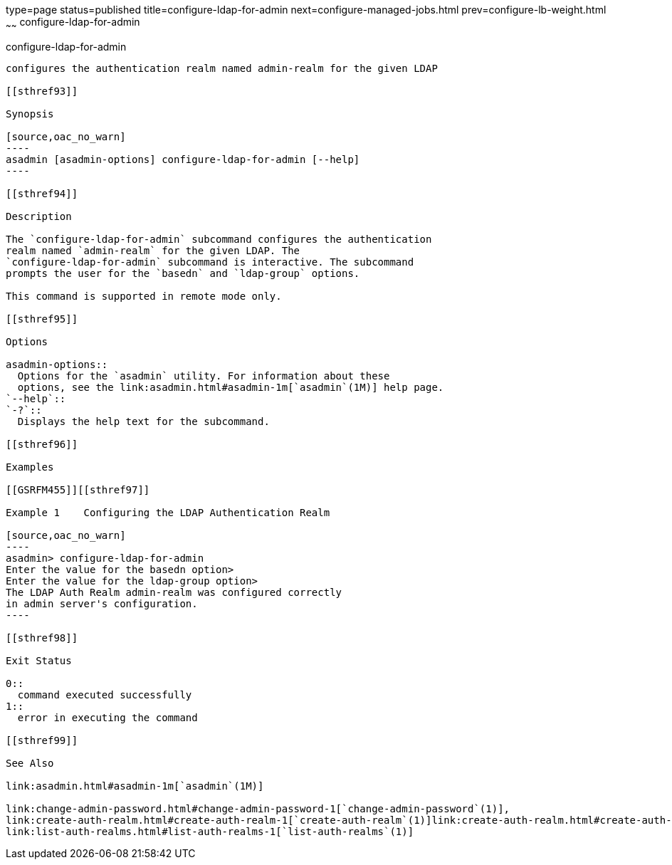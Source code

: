 type=page
status=published
title=configure-ldap-for-admin
next=configure-managed-jobs.html
prev=configure-lb-weight.html
~~~~~~
configure-ldap-for-admin
========================

[[configure-ldap-for-admin-1]][[GSRFM00010]][[configure-ldap-for-admin]]

configure-ldap-for-admin
------------------------

configures the authentication realm named admin-realm for the given LDAP

[[sthref93]]

Synopsis

[source,oac_no_warn]
----
asadmin [asadmin-options] configure-ldap-for-admin [--help]
----

[[sthref94]]

Description

The `configure-ldap-for-admin` subcommand configures the authentication
realm named `admin-realm` for the given LDAP. The
`configure-ldap-for-admin` subcommand is interactive. The subcommand
prompts the user for the `basedn` and `ldap-group` options.

This command is supported in remote mode only.

[[sthref95]]

Options

asadmin-options::
  Options for the `asadmin` utility. For information about these
  options, see the link:asadmin.html#asadmin-1m[`asadmin`(1M)] help page.
`--help`::
`-?`::
  Displays the help text for the subcommand.

[[sthref96]]

Examples

[[GSRFM455]][[sthref97]]

Example 1    Configuring the LDAP Authentication Realm

[source,oac_no_warn]
----
asadmin> configure-ldap-for-admin 
Enter the value for the basedn option>
Enter the value for the ldap-group option>
The LDAP Auth Realm admin-realm was configured correctly 
in admin server's configuration.
----

[[sthref98]]

Exit Status

0::
  command executed successfully
1::
  error in executing the command

[[sthref99]]

See Also

link:asadmin.html#asadmin-1m[`asadmin`(1M)]

link:change-admin-password.html#change-admin-password-1[`change-admin-password`(1)],
link:create-auth-realm.html#create-auth-realm-1[`create-auth-realm`(1)]link:create-auth-realm.html#create-auth-realm-1[`create-auth-realm`(1)],
link:list-auth-realms.html#list-auth-realms-1[`list-auth-realms`(1)]


